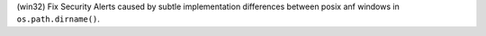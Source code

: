 (win32) Fix Security Alerts caused by subtle implementation differences
between posix anf windows in ``os.path.dirname()``.
